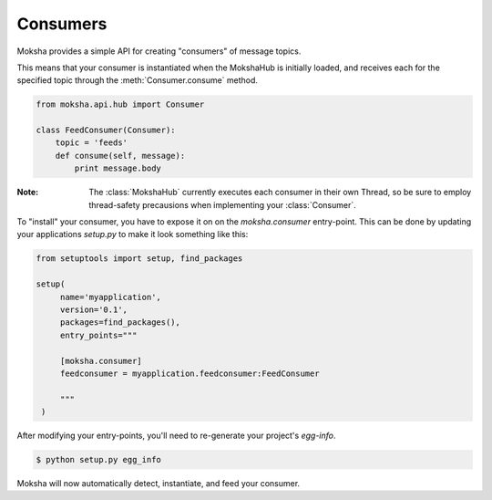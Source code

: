 Consumers
=========

Moksha provides a simple API for creating "consumers" of message topics.

This means that your consumer is instantiated when the MokshaHub is initially
loaded, and receives each for the specified topic through the
:meth:`Consumer.consume` method.


.. code-block:: python

    from moksha.api.hub import Consumer

    class FeedConsumer(Consumer):
        topic = 'feeds'
        def consume(self, message):
            print message.body

:Note: The :class:`MokshaHub` currently executes each consumer in their own
       Thread, so be sure to employ thread-safety precausions when implementing
       your :class:`Consumer`.

To "install" your consumer, you have to expose it on on the `moksha.consumer`
entry-point.  This can be done by updating your applications `setup.py` to
make it look something like this:

.. code-block:: python

   from setuptools import setup, find_packages

   setup(
        name='myapplication',
        version='0.1',
        packages=find_packages(),
        entry_points="""

        [moksha.consumer]
        feedconsumer = myapplication.feedconsumer:FeedConsumer

        """
    )

After modifying your entry-points, you'll need to re-generate your project's `egg-info`.

.. code-block:: bash

    $ python setup.py egg_info


Moksha will now automatically detect, instantiate, and feed your consumer.
